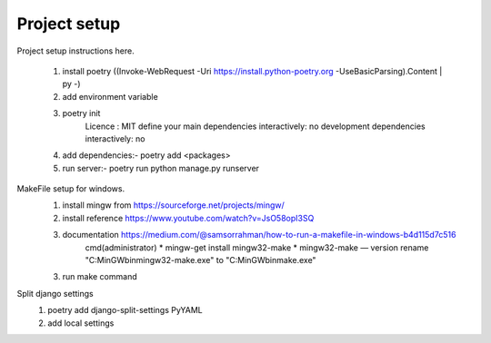 Project setup
=============

Project setup instructions here.

    1. install poetry ((Invoke-WebRequest -Uri https://install.python-poetry.org -UseBasicParsing).Content | py -)
    2. add environment variable
    3. poetry init
        Licence : MIT
        define your main dependencies interactively: no
        development dependencies interactively: no
    4. add dependencies:- poetry add <packages>
    5. run server:- poetry run python manage.py runserver

MakeFile setup for windows.
    1. install mingw from https://sourceforge.net/projects/mingw/
    2. install reference https://www.youtube.com/watch?v=JsO58opI3SQ
    3. documentation https://medium.com/@samsorrahman/how-to-run-a-makefile-in-windows-b4d115d7c516
        cmd(administrator)
        * mingw-get install mingw32-make
        * mingw32-make — version
        rename "C:\MinGW\bin\mingw32-make.exe" to "C:\MinGW\bin\make.exe"
    3. run make command

Split django settings
    1. poetry add django-split-settings PyYAML
    2. add local settings
